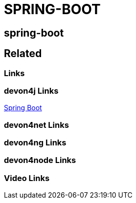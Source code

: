= SPRING-BOOT

[.directory]
== spring-boot

[.links-to-files]
== Related

[.common-links]
=== Links


[.devon4j-links]
=== devon4j Links
https://devonfw.com/website/pages/docs/devon4j.asciidoc_guides.html#guide-configuration.asciidoc_spring-boot-application[Spring Boot]


[.devon4net-links]
=== devon4net Links

[.devon4ng-links]
=== devon4ng Links

[.devon4node-links]
=== devon4node Links

[.videos-links]
=== Video Links

